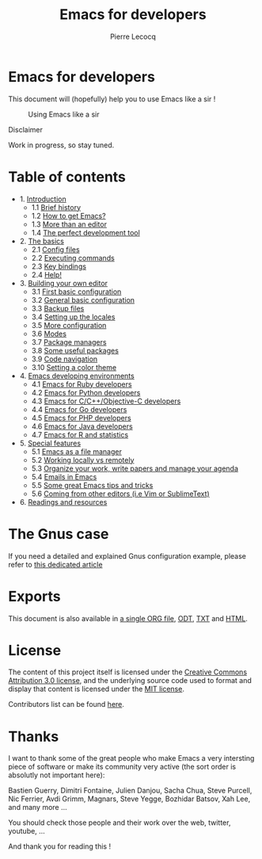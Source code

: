 #+TITLE: Emacs for developers
#+AUTHOR: Pierre Lecocq
#+DESCRIPTION: Learn using Emacs as a developer
#+KEYWORDS: emacs, developer
#+STARTUP: showall

* Emacs for developers

This document will (hopefully) help you to use Emacs like a sir !

#+CAPTION: Using Emacs like a sir
[[./images/sir.png]]

**** Disclaimer

Work in progress, so stay tuned.

* Table of contents

- 1. [[./chapters/01-introduction.org][Introduction]]
   - 1.1 [[./chapters/01-introduction.org#brief-history][Brief history]]
   - 1.2 [[./chapters/01-introduction.org#how-to-get-emacs][How to get Emacs?]]
   - 1.3 [[./chapters/01-introduction.org#more-than-an-editor][More than an editor]]
   - 1.4 [[./chapters/01-introduction.org#the-perfect-development-tool][The perfect development tool]]
- 2. [[./chapters/02-the-basics.org][The basics]]
   - 2.1 [[./chapters/02-the-basics.org#config-files][Config files]]
   - 2.2 [[./chapters/02-the-basics.org#executing-commands][Executing commands]]
   - 2.3 [[./chapters/02-the-basics.org#key-bindings][Key bindings]]
   - 2.4 [[./chapters/02-the-basics.org#help][Help!]]
- 3. [[./chapters/03-building-your-own-editor.org][Building your own editor]]
   - 3.1 [[./chapters/03-building-your-own-editor.org#first-basic-configuration][First basic configuration]]
   - 3.2 [[./chapters/03-building-your-own-editor.org#general-basic-configuration][General basic configuration]]
   - 3.3 [[./chapters/03-building-your-own-editor.org#backup-files][Backup files]]
   - 3.4 [[./chapters/03-building-your-own-editor.org#setting-up-the-locales][Setting up the locales]]
   - 3.5 [[./chapters/03-building-your-own-editor.org#more-configuration][More configuration]]
   - 3.6 [[./chapters/03-building-your-own-editor.org#modes][Modes]]
   - 3.7 [[./chapters/03-building-your-own-editor.org#package-managers][Package managers]]
   - 3.8 [[./chapters/03-building-your-own-editor.org#some-useful-packages][Some useful packages]]
   - 3.9 [[./chapters/03-building-your-own-editor.org#code-navigation][Code navigation]]
   - 3.10 [[./chapters/03-building-your-own-editor.org#setting-a-color-theme][Setting a color theme]]
- 4. [[./chapters/04-emacs-developing-environments.org][Emacs developing environments]]
   - 4.1 [[./chapters/04-emacs-developing-environments.org#emacs-for-ruby-developers][Emacs for Ruby developers]]
   - 4.2 [[./chapters/04-emacs-developing-environments.org#emacs-for-python-developers][Emacs for Python developers]]
   - 4.3 [[./chapters/04-emacs-developing-environments.org#emacs-for-ccobjective-c][Emacs for C/C++/Objective-C developers]]
   - 4.4 [[./chapters/04-emacs-developing-environments.org#emacs-for-go-developers][Emacs for Go developers]]
   - 4.5 [[./chapters/04-emacs-developing-environments.org#emacs-for-php-developers][Emacs for PHP developers]]
   - 4.6 [[./chapters/04-emacs-developing-environments.org#emacs-for-java-developers][Emacs for Java developers]]
   - 4.7 [[./chapters/04-emacs-developing-environments.org#emacs-for-r-and-statistics][Emacs for R and statistics]]
- 5. [[./chapters/05-special-features.org][Special features]]
   - 5.1 [[./chapters/05-special-features.org#emacs-as-a-file-manager][Emacs as a file manager]]
   - 5.2 [[./chapters/05-special-features.org#working-locally-vs-remotely][Working locally vs remotely]]
   - 5.3 [[./chapters/05-special-features.org#organize-your-work-write-papers-and-manage-your-agenda][Organize your work, write papers and manage your agenda]]
   - 5.4 [[./chapters/05-special-features.org#emails-in-emacs][Emails in Emacs]]
   - 5.5 [[./chapters/05-special-features.org#some-great-emacs-tips-and-tricks][Some great Emacs tips and tricks]]
   - 5.6 [[./chapters/05-special-features.org#coming-from-other-editors-ie-vim][Coming from other editors (i.e Vim or SublimeText)]]
- 6. [[./chapters/06-readings-and-resources.org][Readings and resources]]

* The Gnus case

If you need a detailed and explained Gnus configuration example, please refer to [[http://qsdfgh.com/articles/gnus-configuration-example.html][this dedicated article]]

* Exports

This document is also available in [[./exports/emacs4developers.org][a single ORG file]], [[./exports/emacs4developers.odt][ODT]], [[./exports/emacs4developers.txt][TXT]] and [[./exports/emacs4developers.html][HTML]].

* License

The content of this project itself is licensed under the [[http://creativecommons.org/licenses/by/3.0/us/deed.en_US][Creative Commons Attribution 3.0 license]], and the underlying source code used to format and display that content is licensed under the [[http://opensource.org/licenses/mit-license.php][MIT license]].

Contributors list can be found [[https://github.com/pierre-lecocq/emacs4developers/network/members][here]].

* Thanks

I want to thank some of the great people who make Emacs a very intersting piece of software or make its community very active (the sort order is absolutly not important here):

Bastien Guerry, Dimitri Fontaine, Julien Danjou, Sacha Chua, Steve Purcell, Nic Ferrier, Avdi Grimm, Magnars, Steve Yegge, Bozhidar Batsov, Xah Lee, and many more ...

You should check those people and their work over the web, twitter, youtube, ...

And thank you for reading this !
